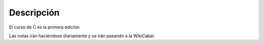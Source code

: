Descripción
===========
El curso de C es la primera edición.

Las notas irán haciéndose diariamente y se irán pasando a la WikiCabal.
